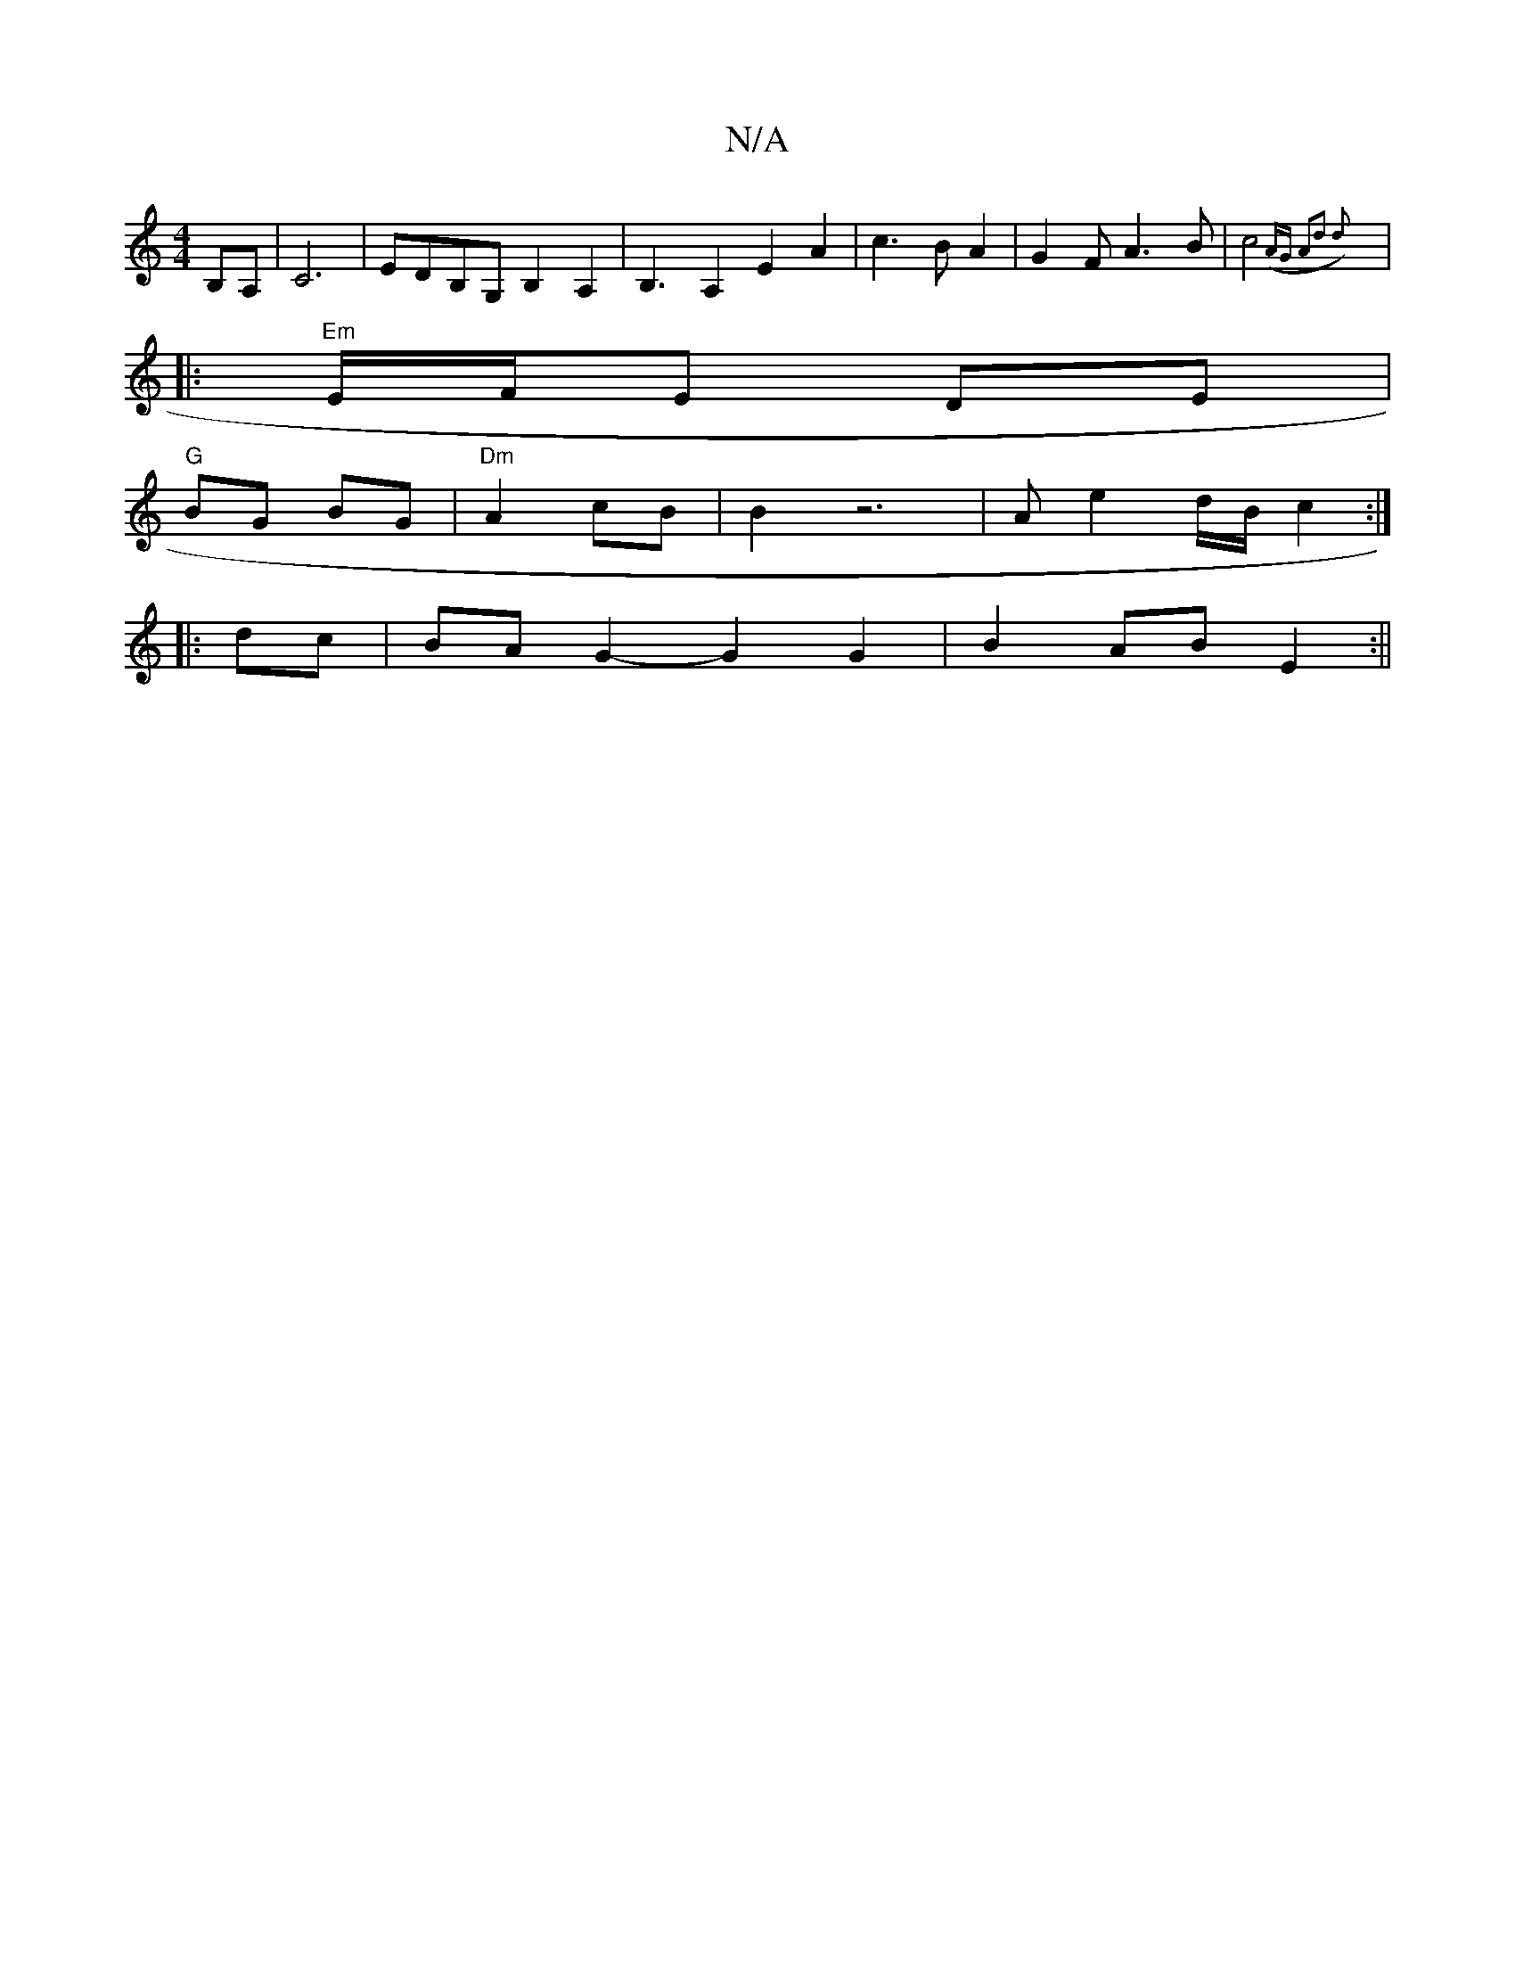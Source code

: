 X:1
T:N/A
M:4/4
R:N/A
K:Cmajor
B,A,|C6 |EDB,G, B,2A,2|B,3-A,2E2A2|c3B A2|G2FA3B|c4 ({2A)G |A2-d2 d2:|
|: "Em"E/F/E DE |
"G"BG BG|"Dm"A2 cB | B2 z6- | Ae2d/B/ c2:|
|: dc | BA G2- G2 G2 | B2 AB E2 :||

|:A/B/: G/4 B/A/G/e/ | dB/c/ BA